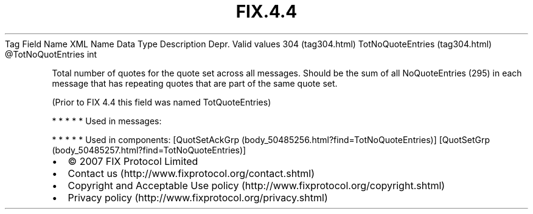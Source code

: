 .TH FIX.4.4 "" "" "Tag #304"
Tag
Field Name
XML Name
Data Type
Description
Depr.
Valid values
304 (tag304.html)
TotNoQuoteEntries (tag304.html)
\@TotNoQuotEntries
int
.PP
Total number of quotes for the quote set across all messages.
Should be the sum of all NoQuoteEntries (295) in each message that
has repeating quotes that are part of the same quote set.
.PP
(Prior to FIX 4.4 this field was named TotQuoteEntries)
.PP
   *   *   *   *   *
Used in messages:
.PP
   *   *   *   *   *
Used in components:
[QuotSetAckGrp (body_50485256.html?find=TotNoQuoteEntries)]
[QuotSetGrp (body_50485257.html?find=TotNoQuoteEntries)]

.PD 0
.P
.PD

.PP
.PP
.IP \[bu] 2
© 2007 FIX Protocol Limited
.IP \[bu] 2
Contact us (http://www.fixprotocol.org/contact.shtml)
.IP \[bu] 2
Copyright and Acceptable Use policy (http://www.fixprotocol.org/copyright.shtml)
.IP \[bu] 2
Privacy policy (http://www.fixprotocol.org/privacy.shtml)
